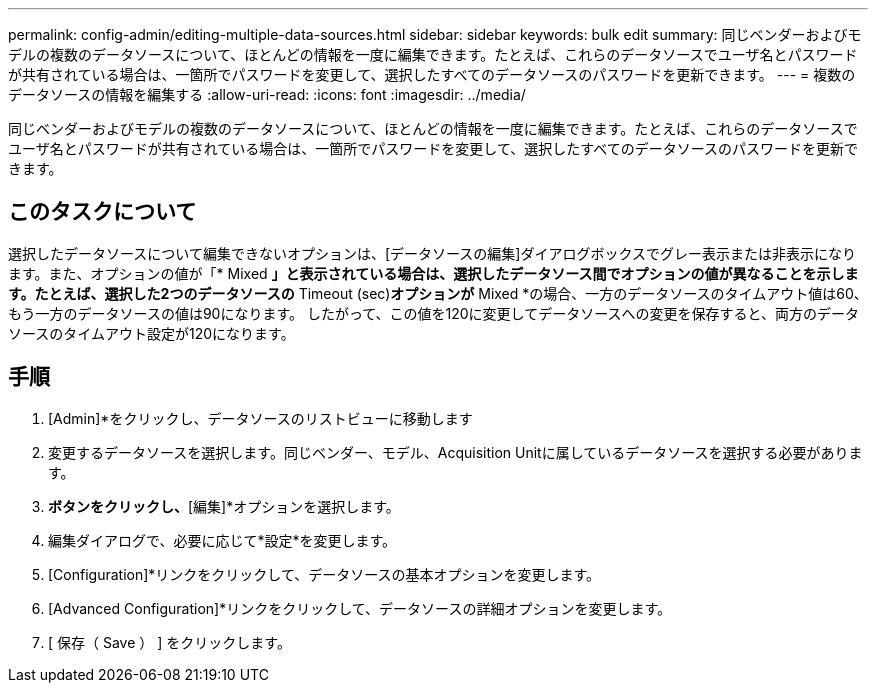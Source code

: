 ---
permalink: config-admin/editing-multiple-data-sources.html 
sidebar: sidebar 
keywords: bulk edit 
summary: 同じベンダーおよびモデルの複数のデータソースについて、ほとんどの情報を一度に編集できます。たとえば、これらのデータソースでユーザ名とパスワードが共有されている場合は、一箇所でパスワードを変更して、選択したすべてのデータソースのパスワードを更新できます。 
---
= 複数のデータソースの情報を編集する
:allow-uri-read: 
:icons: font
:imagesdir: ../media/


[role="lead"]
同じベンダーおよびモデルの複数のデータソースについて、ほとんどの情報を一度に編集できます。たとえば、これらのデータソースでユーザ名とパスワードが共有されている場合は、一箇所でパスワードを変更して、選択したすべてのデータソースのパスワードを更新できます。



== このタスクについて

選択したデータソースについて編集できないオプションは、[データソースの編集]ダイアログボックスでグレー表示または非表示になります。また、オプションの値が「* Mixed *」と表示されている場合は、選択したデータソース間でオプションの値が異なることを示します。たとえば、選択した2つのデータソースの* Timeout (sec)*オプションが* Mixed *の場合、一方のデータソースのタイムアウト値は60、もう一方のデータソースの値は90になります。 したがって、この値を120に変更してデータソースへの変更を保存すると、両方のデータソースのタイムアウト設定が120になります。



== 手順

. [Admin]*をクリックし、データソースのリストビューに移動します
. 変更するデータソースを選択します。同じベンダー、モデル、Acquisition Unitに属しているデータソースを選択する必要があります。
. [アクション]*ボタンをクリックし、*[編集]*オプションを選択します。
. 編集ダイアログで、必要に応じて*設定*を変更します。
. [Configuration]*リンクをクリックして、データソースの基本オプションを変更します。
. [Advanced Configuration]*リンクをクリックして、データソースの詳細オプションを変更します。
. [ 保存（ Save ） ] をクリックします。


